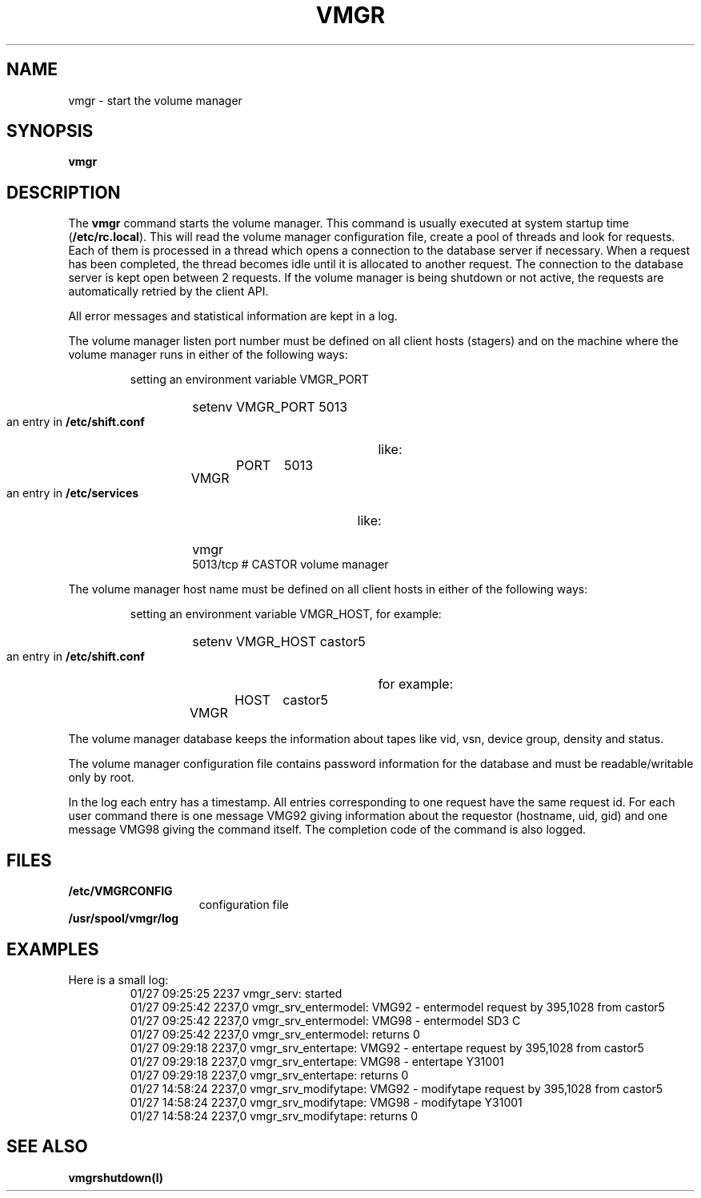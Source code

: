 .\" @(#)$RCSfile: vmgr.man,v $ $Revision: 1.1 $ $Date: 2000/02/01 07:42:40 $ CERN IT-PDP/DM Jean-Philippe Baud
.\" Copyright (C) 1999 by CERN/IT/PDP/DM
.\" All rights reserved
.\"
.TH VMGR l "$Date: 2000/02/01 07:42:40 $"
.SH NAME
vmgr \- start the volume manager
.SH SYNOPSIS
.B vmgr
.SH DESCRIPTION
.LP
The
.B vmgr
command starts the volume manager.
This command is usually executed at system startup time
.RB ( /etc/rc.local ).
This will read the volume manager configuration file,
create a pool of threads and look for requests.
Each of them is processed in a thread which opens a connection to the
database server if necessary.
When a request has been completed, the thread becomes idle until it is allocated
to another request.
The connection to the database server is kept open between 2 requests.
If the volume manager is being shutdown or not active, the requests are
automatically retried by the client API.
.LP
All error messages and statistical information are kept in a log.
.LP
The volume manager listen port number must be defined on all client hosts
(stagers) and on the machine where the volume manager runs in either of the
following ways:
.RS
.LP
setting an environment variable VMGR_PORT
.RS
.HP
setenv VMGR_PORT 5013
.RE
.LP
an entry in
.B /etc/shift.conf
like:
.RS
.HP
VMGR	PORT	5013
.RE
.LP
an entry in
.B /etc/services
like:
.RS
.HP
vmgr           5013/tcp                        # CASTOR volume manager
.RE
.LP
.RE
.LP
The volume manager host name must be defined on all client hosts
in either of the following ways:
.RS
.LP
setting an environment variable VMGR_HOST, for example:
.RS
.HP
setenv VMGR_HOST castor5
.RE
.LP
an entry in
.B /etc/shift.conf
for example:
.RS
.HP
VMGR	HOST	castor5
.RE
.RE
.LP
The volume manager database keeps the information about tapes like vid, vsn,
device group, density and status.
.LP
The volume manager configuration file contains password information for the
database and must be readable/writable only by root.
.LP
In the log each entry has a timestamp.
All entries corresponding to one request have the same request id.
For each user command there is one message VMG92 giving information about
the requestor (hostname, uid, gid) and one message VMG98 giving the command
itself.
The completion code of the command is also logged.
.SH FILES
.TP 1.5i
.B /etc/VMGRCONFIG
configuration file
.TP
.B /usr/spool/vmgr/log
.SH EXAMPLES
.TP
Here is a small log:
.nf
01/27 09:25:25  2237 vmgr_serv: started
01/27 09:25:42  2237,0 vmgr_srv_entermodel: VMG92 - entermodel request by 395,1028 from castor5
01/27 09:25:42  2237,0 vmgr_srv_entermodel: VMG98 - entermodel SD3 C
01/27 09:25:42  2237,0 vmgr_srv_entermodel: returns 0
01/27 09:29:18  2237,0 vmgr_srv_entertape: VMG92 - entertape request by 395,1028 from castor5
01/27 09:29:18  2237,0 vmgr_srv_entertape: VMG98 - entertape Y31001
01/27 09:29:18  2237,0 vmgr_srv_entertape: returns 0
01/27 14:58:24  2237,0 vmgr_srv_modifytape: VMG92 - modifytape request by 395,1028 from castor5
01/27 14:58:24  2237,0 vmgr_srv_modifytape: VMG98 - modifytape Y31001
01/27 14:58:24  2237,0 vmgr_srv_modifytape: returns 0
.fi
.SH SEE ALSO
.B vmgrshutdown(l)
